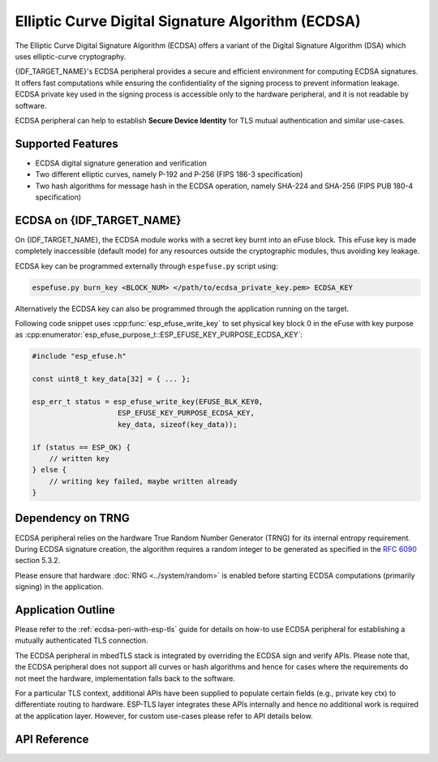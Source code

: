 Elliptic Curve Digital Signature Algorithm (ECDSA)
==================================================

The Elliptic Curve Digital Signature Algorithm (ECDSA) offers a variant of the Digital Signature Algorithm (DSA) which uses elliptic-curve cryptography.

{IDF_TARGET_NAME}'s ECDSA peripheral provides a secure and efficient environment for computing ECDSA signatures. It offers fast computations while ensuring the confidentiality of the signing process to prevent information leakage. ECDSA private key used in the signing process is accessible only to the hardware peripheral, and it is not readable by software.

ECDSA peripheral can help to establish **Secure Device Identity** for TLS mutual authentication and similar use-cases.

Supported Features
------------------

- ECDSA digital signature generation and verification
- Two different elliptic curves, namely P-192 and P-256 (FIPS 186-3 specification)
- Two hash algorithms for message hash in the ECDSA operation, namely SHA-224 and SHA-256 (FIPS PUB 180-4 specification)


ECDSA on {IDF_TARGET_NAME}
--------------------------

On {IDF_TARGET_NAME}, the ECDSA module works with a secret key burnt into an eFuse block. This eFuse key is made completely inaccessible (default mode) for any resources outside the cryptographic modules, thus avoiding key leakage.

ECDSA key can be programmed externally through ``espefuse.py`` script using:

.. code:: bash

   espefuse.py burn_key <BLOCK_NUM> </path/to/ecdsa_private_key.pem> ECDSA_KEY

.. only:: SOC_EFUSE_BLOCK9_KEY_PURPOSE_QUIRK

    .. note::

        Five physical eFuse blocks can be used as keys for the ECDSA module: block 4 ~ block 8. E.g., for block 4 (which is the first key block) , the argument should be ``BLOCK_KEY0``.

.. only:: not SOC_EFUSE_BLOCK9_KEY_PURPOSE_QUIRK

    .. note::

        Six physical eFuse blocks can be used as keys for the ECDSA module: block 4 ~ block 9. E.g., for block 4 (which is the first key block) , the argument should be ``BLOCK_KEY0``.


Alternatively the ECDSA key can also be programmed through the application running on the target.

Following code snippet uses :cpp:func:`esp_efuse_write_key` to set physical key block 0 in the eFuse with key purpose as :cpp:enumerator:`esp_efuse_purpose_t::ESP_EFUSE_KEY_PURPOSE_ECDSA_KEY`:

.. code-block:: c

    #include "esp_efuse.h"

    const uint8_t key_data[32] = { ... };

    esp_err_t status = esp_efuse_write_key(EFUSE_BLK_KEY0,
                        ESP_EFUSE_KEY_PURPOSE_ECDSA_KEY,
                        key_data, sizeof(key_data));

    if (status == ESP_OK) {
        // written key
    } else {
        // writing key failed, maybe written already
    }

.. only:: SOC_ECDSA_P192_CURVE_DEFAULT_DISABLED

    ECDSA Curve Configuration
    -------------------------

    .. only:: esp32h2

        The ECDSA peripheral of the ESP32-H2 supports both ECDSA-P192 and ECDSA-P256 operations. However, starting with ESP32-H2 revision 1.2, only ECDSA-P256 operations are enabled by default. You can enable ECDSA-P192 operations using the following configuration options:

    - :ref:`CONFIG_ESP_ECDSA_ENABLE_P192_CURVE` enables support for ECDSA-P192 curve operations, allowing the device to perform ECDSA operations with both 192-bit and 256-bit curves. However, if ECDSA-P192 operations have already been permanently disabled during eFuse write protection, enabling this option can not re-enable ECDSA-P192 curve operations.

    - :cpp:func:`esp_efuse_enable_ecdsa_p192_curve_mode()` enables ECDSA-P192 curve operations programmatically by writing the appropriate value to the eFuse, allowing both P-192 and P-256 curve operations. Note that this API will fail if the eFuse is already write-protected.


Dependency on TRNG
------------------

ECDSA peripheral relies on the hardware True Random Number Generator (TRNG) for its internal entropy requirement. During ECDSA signature creation, the algorithm requires a random integer to be generated as specified in the `RFC 6090 <https://tools.ietf.org/html/rfc6090>`_ section 5.3.2.

Please ensure that hardware :doc:`RNG <../system/random>` is enabled before starting ECDSA computations (primarily signing) in the application.

Application Outline
-------------------

Please refer to the :ref:`ecdsa-peri-with-esp-tls` guide for details on how-to use ECDSA peripheral for establishing a mutually authenticated TLS connection.

The ECDSA peripheral in mbedTLS stack is integrated by overriding the ECDSA sign and verify APIs. Please note that, the ECDSA peripheral does not support all curves or hash algorithms and hence for cases where the requirements do not meet the hardware, implementation falls back to the software.

For a particular TLS context, additional APIs have been supplied to populate certain fields (e.g., private key ctx) to differentiate routing to hardware. ESP-TLS layer integrates these APIs internally and hence no additional work is required at the application layer. However, for custom use-cases please refer to API details below.

API Reference
-------------

.. include-build-file:: inc/ecdsa_alt.inc
